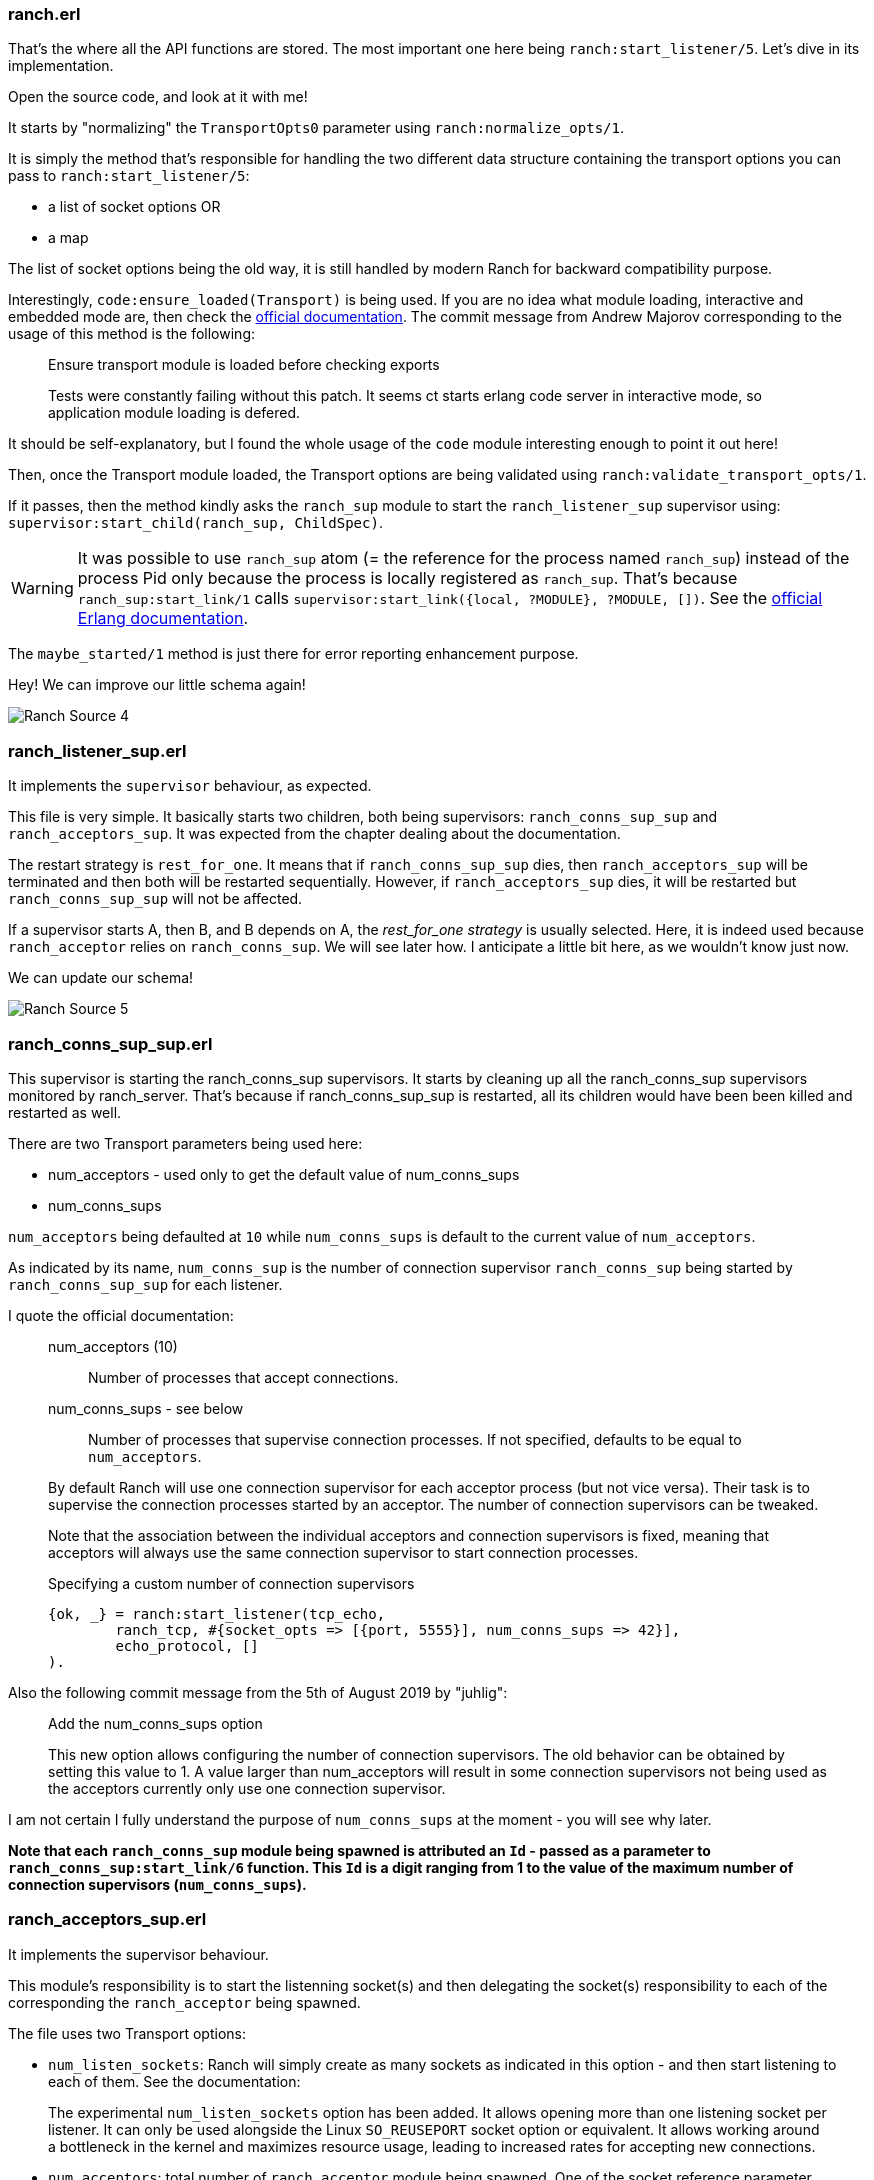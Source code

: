 === ranch.erl

That's the where all the API functions are stored.
The most important one here being `ranch:start_listener/5`. Let's dive in its implementation.

Open the source code, and look at it with me!

It starts by "normalizing" the `TransportOpts0` parameter using `ranch:normalize_opts/1`.

.It is simply the method that's responsible for handling the two different data structure containing the transport options you can pass to `ranch:start_listener/5`:
* a list of socket options OR
* a map

The list of socket options being the old way, it is still handled by modern Ranch for backward compatibility purpose.

Interestingly, `code:ensure_loaded(Transport)` is being used.
If you are no idea what module loading, interactive and embedded mode are, then
check the http://erlang.org/doc/man/code.html[official documentation].
The commit message from Andrew Majorov  corresponding to the usage of this method is the following:
__________________________
Ensure transport module is loaded before checking exports

Tests were constantly failing without this patch.
It seems ct starts erlang code server in interactive mode, so application module loading
is defered.
__________________________

It should be self-explanatory,
but I found the whole usage of the `code` module interesting enough to point it out here!

Then, once the Transport module loaded, the Transport options are being validated
using `ranch:validate_transport_opts/1`.

If it passes, then the method kindly asks the `ranch_sup` module
to start the `ranch_listener_sup` supervisor using: `supervisor:start_child(ranch_sup, ChildSpec)`.

WARNING: It was possible to use
`ranch_sup` atom (= the reference for the process named `ranch_sup`) instead of the process Pid only
because the process is locally registered as `ranch_sup`.
That's because `ranch_sup:start_link/1` calls `supervisor:start_link({local, ?MODULE}, ?MODULE, [])`.
See the http://erlang.org/doc/design_principles/sup_princ.html#starting-a-supervisor[official Erlang documentation].

The `maybe_started/1` method is just there for error reporting enhancement purpose.

Hey! We can improve our little schema again!

image:Ranch_Source_4.jpg[title="Adding ranch_listener_sup"]


=== ranch_listener_sup.erl

It implements the `supervisor` behaviour, as expected.

This file is very simple. It basically starts two children, both being supervisors:
`ranch_conns_sup_sup` and `ranch_acceptors_sup`.
It was expected from the chapter dealing about the documentation.

The restart strategy is `rest_for_one`.
It means that if `ranch_conns_sup_sup` dies, then `ranch_acceptors_sup`
will be terminated and then both will be restarted sequentially.
However, if `ranch_acceptors_sup` dies, it will be restarted but `ranch_conns_sup_sup` will not be affected.

If a supervisor starts A, then B, and B depends on A, the _rest_for_one strategy_ is usually selected.
Here, it is indeed used because `ranch_acceptor` relies on `ranch_conns_sup`.
We will see later how.
I anticipate a little bit here, as we wouldn't know just now.

We can update our schema!

image:Ranch_Source_5.jpg[title="Adding ranch_conns_sup_sup and ranch_acceptors_sup"]

=== ranch_conns_sup_sup.erl

This supervisor is starting the ranch_conns_sup supervisors.
It starts by cleaning up all the ranch_conns_sup supervisors monitored by ranch_server.
That's because if ranch_conns_sup_sup is restarted, all its children would have been been killed and restarted as well.

.There are two Transport parameters being used here:
* num_acceptors - used only to get the default value of num_conns_sups
* num_conns_sups

`num_acceptors` being defaulted at `10` while `num_conns_sups` is default to the current value of
`num_acceptors`.

As indicated by its name, `num_conns_sup` is the number of connection supervisor `ranch_conns_sup`
being started by `ranch_conns_sup_sup` for each listener.

I quote the official documentation:
__________________________
num_acceptors (10)::

Number of processes that accept connections.

num_conns_sups - see below::

Number of processes that supervise connection processes.
If not specified, defaults to be equal to `num_acceptors`.
__________________________

__________________________
By default Ranch will use one connection supervisor for each
acceptor process (but not vice versa). Their task is to
supervise the connection processes started by an acceptor.
The number of connection supervisors can be tweaked.

Note that the association between the individual acceptors and
connection supervisors is fixed, meaning that acceptors will
always use the same connection supervisor to start connection
processes.

.Specifying a custom number of connection supervisors

[source,erlang]
{ok, _} = ranch:start_listener(tcp_echo,
	ranch_tcp, #{socket_opts => [{port, 5555}], num_conns_sups => 42}],
	echo_protocol, []
).
__________________________

Also the following commit message from the 5th of August 2019 by "juhlig":

__________________________

Add the num_conns_sups option

This new option allows configuring the number of connection supervisors.
The old behavior can be obtained by setting this value to 1.
A value larger than num_acceptors will result in some connection supervisors
not being used as the acceptors currently only use one connection supervisor.
__________________________

I am not certain I fully understand the purpose of `num_conns_sups` at the moment -
you will see why later.

*Note that each `ranch_conns_sup` module being spawned is attributed an `Id` - passed as a parameter
to `ranch_conns_sup:start_link/6` function.
This `Id` is a digit ranging from 1 to the value of the
maximum number of connection supervisors (`num_conns_sups`).*

=== ranch_acceptors_sup.erl

It implements the supervisor behaviour.

This module's responsibility is to start the listenning socket(s) and then delegating
the socket(s) responsibility to each of the corresponding the `ranch_acceptor` being spawned.

.The file uses two Transport options:
* `num_listen_sockets`: Ranch will simply create as many sockets as indicated in this option - and then start listening to each of them.
See the documentation:
__________________________
The experimental `num_listen_sockets` option has been
  added. It allows opening more than one listening socket
  per listener. It can only be used alongside the Linux
  `SO_REUSEPORT` socket option or equivalent. It allows
  working around a bottleneck in the kernel and maximizes
  resource usage, leading to increased rates for accepting
  new connections.
__________________________

* `num_acceptors`: total number of `ranch_acceptor` module being spawned.
One of the socket reference parameter previously created is passed to this module.
*Note that each `ranch_acceptor` module being spawned is attributed an `AcceptorId` - passed as a parameter
to `ranch_acceptor:start_link/5` function.
This `AcceptorId` is a digit ranging from 1 to the value of the
maximum number of acceptors (`num_acceptors`).*

How do Ranch determines which socket reference to pass to the acceptor?
The following code answers this question:

[source]
----
LSocketId = (AcceptorId rem NumListenSockets) + 1
----

As you probably know, the remainder r of an euclidian division a/b is such as
----
0 <= r < b
----
therefore we have :
----
1 <= LSocketId <= NumListenSockets
----
which is what we were looking for.

How is the distribution of LSocketId given AcceptorId is variable and NumListenSockets is constant?

When it could seem obvious that this distribution is even, you'll read
https://math.stackexchange.com/questions/32107/probability-distribution-for-the-remainder-of-a-fixed-integer[here]
that it isn't. This specific post was in case AcceptorId would be constant instead of NumListenSockets.
 I haven't been able to answer that question. If anyone has a glimpse, please start an issue on the GitHub repo!

=== ranch_conns_sup.erl

This file is rather unusual compared to what we faced until now.
It does not implement the traditional supervisor behaviour.
It's a so-called `special process`. This will be interesting!
If you don't know anything about it, I recommend going through
https://marcelog.github.io/articles/erlang_special_processes_tutorial_handling_system_messages.html[this article].
I found it quite insightful.

As seen earlier, `ranch_conns_sup:start_protocol/3` is called by `ranch_acceptor`.
It ultimately calls `Protocol:start_link/3` - which starts the connection process.
It is not started the usual way like a supervisor would do because we're using the delegate
parameter.
That's the reason why a special process is used here instead of a regular supervisor.

This file is by far the most complex - and deserve all your attention.

*Note that `ranch_conns_sup` registers itself to ranch_server's ETS Table on its initialization
using `ranch_server:set_connections_sup/3`.*

We notice that this module maintains a `state` record that in particular hold the Parent Pid
of this supervisor -
which is `ranch_conns_sup_sup` Pid. It also holds the Transport and Protocol options
as well as the `max_conns` parameter and the logger.

=== ranch_acceptor.erl

Right at its initialization, this module calls
`ranch_server:get_connections_sup(Ref, AcceptorId)`.

I'll copy-paste the full implementation of the function here:

[source]
----
get_connections_sup(Ref, Id) ->
    ConnsSups = get_connections_sups(Ref),
    NConnsSups = length(ConnsSups),
    {_, Pid} = lists:keyfind((Id rem NConnsSups) + 1, 1, ConnsSups),
    Pid.
----

As a matter of readability, I'll extend what `get_connections_sups(Ref)` is doing,
and rename the parameter `Id` to what is really is, i.e `AcceptorId`:

[source]
----
get_connections_sup(Ref, AcceptorId) ->
    ConnsSups = [{Id, Pid} || [Id, Pid] <- ets:match(?TAB, {{conns_sup, Ref, '$1'}, '$2'})].
    NConnsSups = length(ConnsSups),
    {_, Pid} = lists:keyfind((AcceptorId rem NConnsSups) + 1, 1, ConnsSups),
    Pid.
----

.Let's summarize. The following steps will happen in this sequential order:
. First, `ranch_listener_sup` module will spawn `ranch_conns_sup_sup`
.. `ranch_conns_sup_sup` will itself spawn `num_conns_sups` amount of connection supervisors `ranch_conns_sup`.
.. During their initialization,  each connection supervisor
will be assigned an unique Id ranging from 1 to `num_conns_sups`
and will register its Id to the `ranch_server` `conns_sup` ETS Table.
. Only after that, `ranch_listener_sup` will spawn `ranch_acceptors_sup`
.. `ranch_acceptors_sup` will itself spawn `num_acceptors` amount of acceptors `ranch_acceptor`.
.. During their initialization, each acceptor
will be assigned an unique AcceptorId ranging from 1 to `num_acceptors`.
and will call the above code with its own attributed AcceptorId. This code will simply
pick a connection supervisor randomly (using the euclidian division remainder trick - like before)


See the `ranch_listener_sup` booting order exposed earlier to understand why these two steps
happen sequentially.

.Now, how does `ranch_acceptor` use the connection supervisor? It's simple - let's just look at the `ranch_acceptor:loop/5` function.
. It calls `Transport:accept(LSocket, infinity)` which is a blocking operation.
. Then, on a new accepted connection, it calls `Transport:controlling_process(CSocket, ConnsSup)`
to give control of the socket CSocket to ConnsSup, the connection supervisor previously picked.
. Finally it calls `ranch_conns_sup:start_protocol(ConnsSup, MonitorRef,CSocket)` - that will basically start the connection process.






